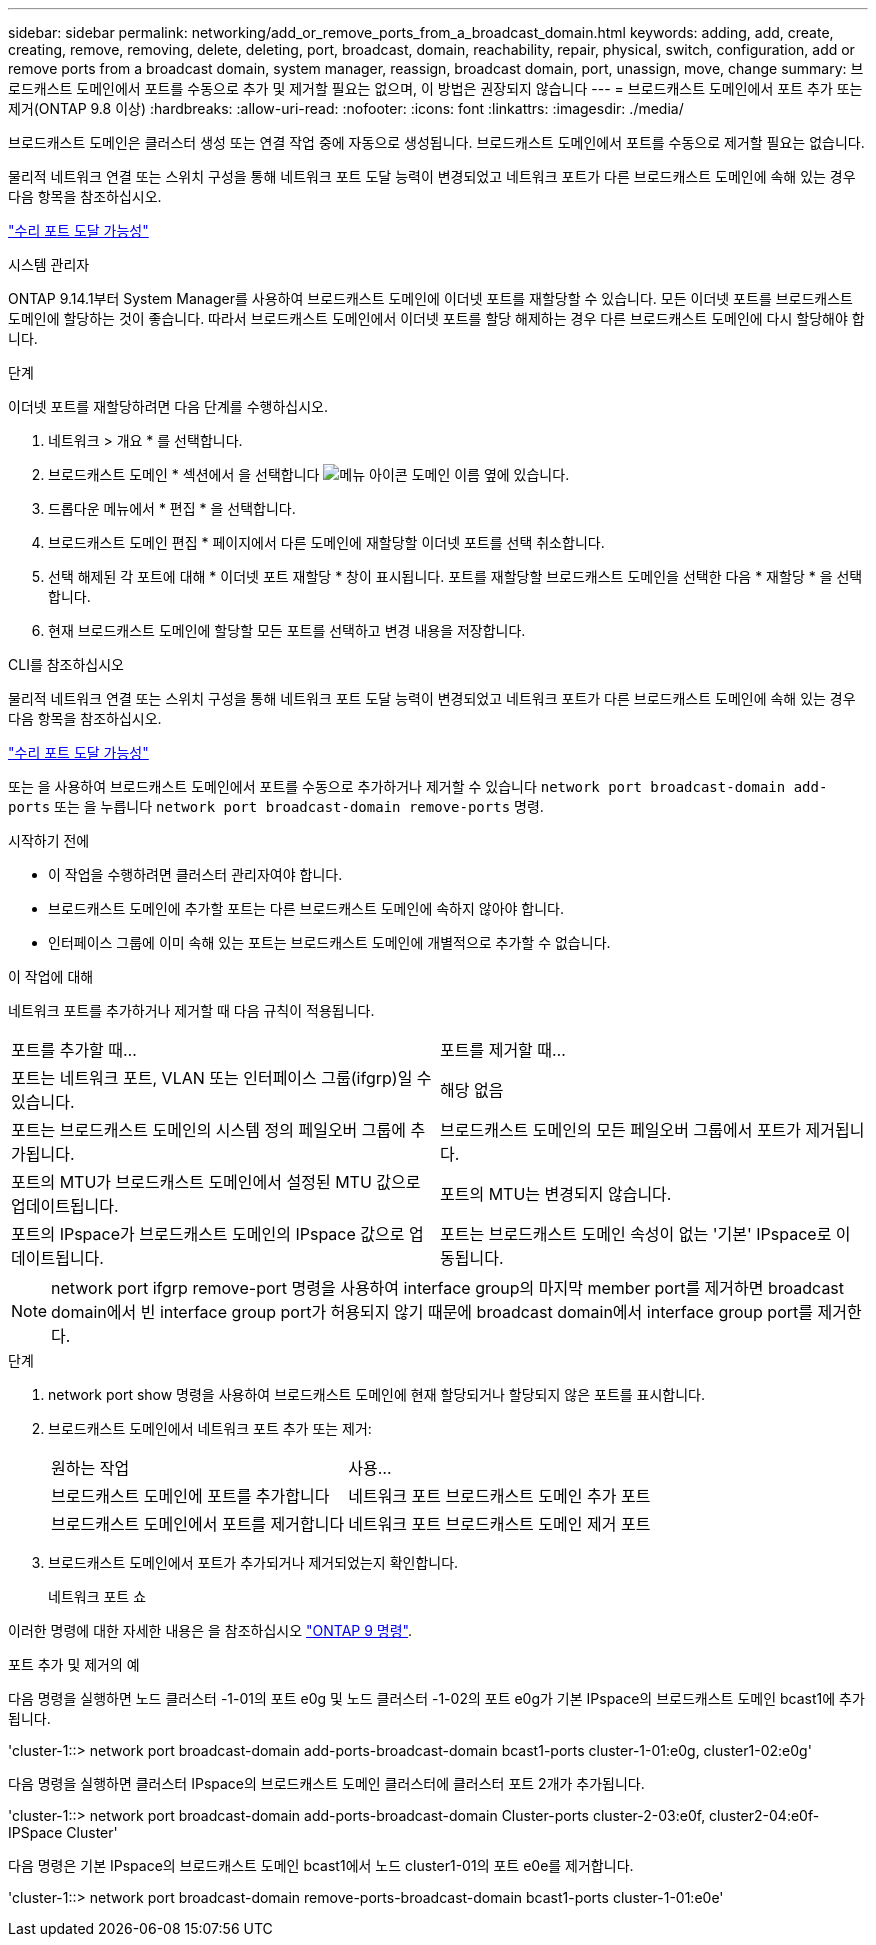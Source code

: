 ---
sidebar: sidebar 
permalink: networking/add_or_remove_ports_from_a_broadcast_domain.html 
keywords: adding, add, create, creating, remove, removing, delete, deleting, port, broadcast, domain, reachability, repair, physical, switch, configuration, add or remove ports from a broadcast domain, system manager, reassign, broadcast domain, port, unassign, move, change 
summary: 브로드캐스트 도메인에서 포트를 수동으로 추가 및 제거할 필요는 없으며, 이 방법은 권장되지 않습니다 
---
= 브로드캐스트 도메인에서 포트 추가 또는 제거(ONTAP 9.8 이상)
:hardbreaks:
:allow-uri-read: 
:nofooter: 
:icons: font
:linkattrs: 
:imagesdir: ./media/


[role="lead"]
브로드캐스트 도메인은 클러스터 생성 또는 연결 작업 중에 자동으로 생성됩니다. 브로드캐스트 도메인에서 포트를 수동으로 제거할 필요는 없습니다.

물리적 네트워크 연결 또는 스위치 구성을 통해 네트워크 포트 도달 능력이 변경되었고 네트워크 포트가 다른 브로드캐스트 도메인에 속해 있는 경우 다음 항목을 참조하십시오.

link:repair_port_reachability.html["수리 포트 도달 가능성"]

[role="tabbed-block"]
====
.시스템 관리자
--
ONTAP 9.14.1부터 System Manager를 사용하여 브로드캐스트 도메인에 이더넷 포트를 재할당할 수 있습니다. 모든 이더넷 포트를 브로드캐스트 도메인에 할당하는 것이 좋습니다. 따라서 브로드캐스트 도메인에서 이더넷 포트를 할당 해제하는 경우 다른 브로드캐스트 도메인에 다시 할당해야 합니다.

.단계
이더넷 포트를 재할당하려면 다음 단계를 수행하십시오.

. 네트워크 > 개요 * 를 선택합니다.
. 브로드캐스트 도메인 * 섹션에서 을 선택합니다 image:icon_kabob.gif["메뉴 아이콘"] 도메인 이름 옆에 있습니다.
. 드롭다운 메뉴에서 * 편집 * 을 선택합니다.
. 브로드캐스트 도메인 편집 * 페이지에서 다른 도메인에 재할당할 이더넷 포트를 선택 취소합니다.
. 선택 해제된 각 포트에 대해 * 이더넷 포트 재할당 * 창이 표시됩니다. 포트를 재할당할 브로드캐스트 도메인을 선택한 다음 * 재할당 * 을 선택합니다.
. 현재 브로드캐스트 도메인에 할당할 모든 포트를 선택하고 변경 내용을 저장합니다.


--
.CLI를 참조하십시오
--
물리적 네트워크 연결 또는 스위치 구성을 통해 네트워크 포트 도달 능력이 변경되었고 네트워크 포트가 다른 브로드캐스트 도메인에 속해 있는 경우 다음 항목을 참조하십시오.

link:repair_port_reachability.html["수리 포트 도달 가능성"]

또는 을 사용하여 브로드캐스트 도메인에서 포트를 수동으로 추가하거나 제거할 수 있습니다 `network port broadcast-domain add-ports` 또는 을 누릅니다 `network port broadcast-domain remove-ports` 명령.

.시작하기 전에
* 이 작업을 수행하려면 클러스터 관리자여야 합니다.
* 브로드캐스트 도메인에 추가할 포트는 다른 브로드캐스트 도메인에 속하지 않아야 합니다.
* 인터페이스 그룹에 이미 속해 있는 포트는 브로드캐스트 도메인에 개별적으로 추가할 수 없습니다.


.이 작업에 대해
네트워크 포트를 추가하거나 제거할 때 다음 규칙이 적용됩니다.

|===


| 포트를 추가할 때... | 포트를 제거할 때... 


| 포트는 네트워크 포트, VLAN 또는 인터페이스 그룹(ifgrp)일 수 있습니다. | 해당 없음 


| 포트는 브로드캐스트 도메인의 시스템 정의 페일오버 그룹에 추가됩니다. | 브로드캐스트 도메인의 모든 페일오버 그룹에서 포트가 제거됩니다. 


| 포트의 MTU가 브로드캐스트 도메인에서 설정된 MTU 값으로 업데이트됩니다. | 포트의 MTU는 변경되지 않습니다. 


| 포트의 IPspace가 브로드캐스트 도메인의 IPspace 값으로 업데이트됩니다. | 포트는 브로드캐스트 도메인 속성이 없는 '기본' IPspace로 이동됩니다. 
|===

NOTE: network port ifgrp remove-port 명령을 사용하여 interface group의 마지막 member port를 제거하면 broadcast domain에서 빈 interface group port가 허용되지 않기 때문에 broadcast domain에서 interface group port를 제거한다.

.단계
. network port show 명령을 사용하여 브로드캐스트 도메인에 현재 할당되거나 할당되지 않은 포트를 표시합니다.
. 브로드캐스트 도메인에서 네트워크 포트 추가 또는 제거:
+
[cols="40,60"]
|===


| 원하는 작업 | 사용... 


 a| 
브로드캐스트 도메인에 포트를 추가합니다
 a| 
네트워크 포트 브로드캐스트 도메인 추가 포트



 a| 
브로드캐스트 도메인에서 포트를 제거합니다
 a| 
네트워크 포트 브로드캐스트 도메인 제거 포트

|===
. 브로드캐스트 도메인에서 포트가 추가되거나 제거되었는지 확인합니다.
+
네트워크 포트 쇼



이러한 명령에 대한 자세한 내용은 을 참조하십시오 http://docs.netapp.com/ontap-9/topic/com.netapp.doc.dot-cm-cmpr/GUID-5CB10C70-AC11-41C0-8C16-B4D0DF916E9B.html["ONTAP 9 명령"^].

.포트 추가 및 제거의 예
다음 명령을 실행하면 노드 클러스터 -1-01의 포트 e0g 및 노드 클러스터 -1-02의 포트 e0g가 기본 IPspace의 브로드캐스트 도메인 bcast1에 추가됩니다.

'cluster-1::> network port broadcast-domain add-ports-broadcast-domain bcast1-ports cluster-1-01:e0g, cluster1-02:e0g'

다음 명령을 실행하면 클러스터 IPspace의 브로드캐스트 도메인 클러스터에 클러스터 포트 2개가 추가됩니다.

'cluster-1::> network port broadcast-domain add-ports-broadcast-domain Cluster-ports cluster-2-03:e0f, cluster2-04:e0f-IPSpace Cluster'

다음 명령은 기본 IPspace의 브로드캐스트 도메인 bcast1에서 노드 cluster1-01의 포트 e0e를 제거합니다.

'cluster-1::> network port broadcast-domain remove-ports-broadcast-domain bcast1-ports cluster-1-01:e0e'

--
====